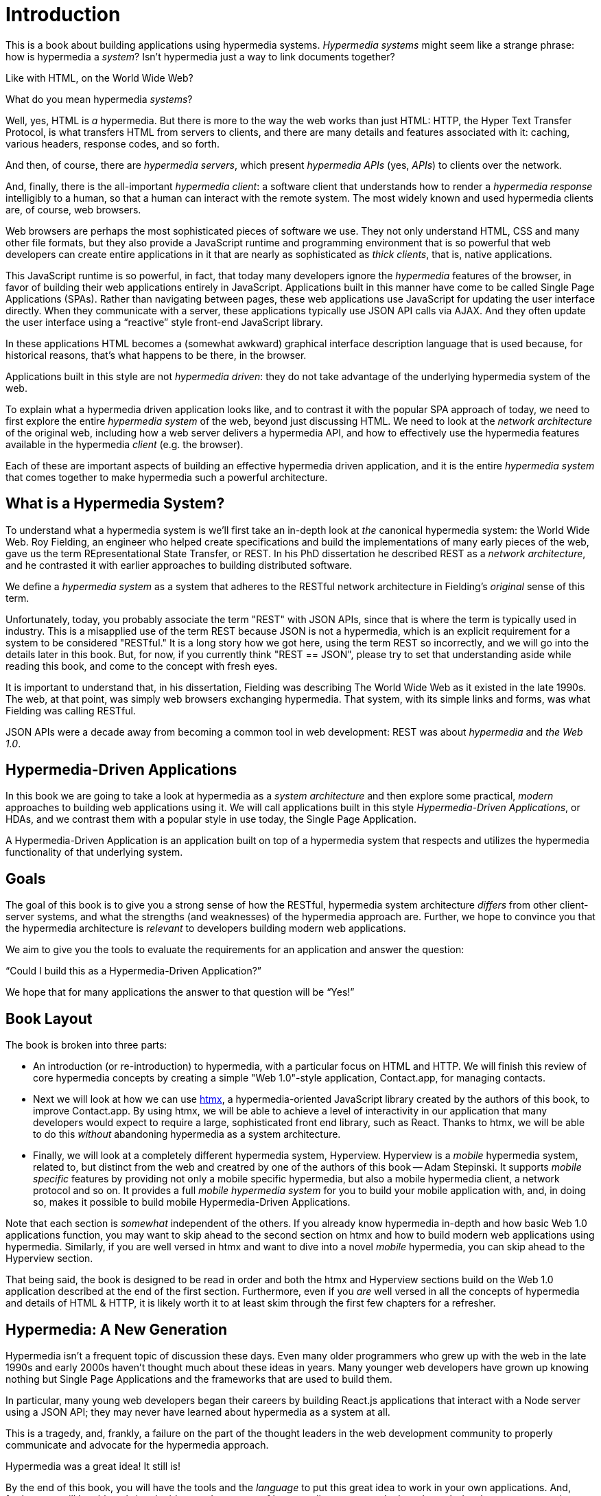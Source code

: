 
= Introduction
:chapter: 00
:part: Hypermedia Concepts
:part_url: ./part/hypermedia-concepts/
:url: ./introduction/

This is a book about building applications using hypermedia systems.  _Hypermedia systems_ might seem like a strange phrase:
how is hypermedia a _system_? Isn't hypermedia just a way to link documents together?

Like with HTML, on the World Wide Web?

What do you mean hypermedia _systems_?

Well, yes, HTML is _a_ hypermedia.  But there is more to the way the web works than just HTML:  HTTP, the Hyper Text
Transfer Protocol, is what transfers HTML from servers to clients, and there are many details and features associated
with it: caching, various headers, response codes, and so forth.

And then, of course, there are _hypermedia servers_, which present _hypermedia APIs_ (yes, _APIs_) to clients over the network.

And, finally, there is the all-important _hypermedia client_: a software client that understands how to render a _hypermedia
response_ intelligibly to a human, so that a human can interact with the remote system.  The most widely known and used
hypermedia clients are, of course, web browsers.

Web browsers are perhaps the most sophisticated pieces of software we use.  They not only understand HTML, CSS and many
other file formats, but they also provide a JavaScript runtime and programming environment that is so powerful that web
developers can create entire applications in it that are nearly as sophisticated as _thick clients_, that is, native
applications.

This JavaScript runtime is so powerful, in fact, that today many developers ignore the _hypermedia_ features of the
browser, in favor of building their web applications entirely in JavaScript.  Applications built in this manner have come
to be called Single Page Applications (SPAs).  Rather than navigating between pages, these web applications use
JavaScript for updating the user interface directly.  When they communicate with a server, these applications
typically use JSON API calls via AJAX.  And they often update the user interface using a "`reactive`" style front-end
JavaScript library.

In these applications HTML becomes a (somewhat awkward) graphical interface description language that is used
because, for historical reasons, that's what happens to be there, in the browser.

Applications built in this style are not _hypermedia driven_: they do not take advantage of the underlying hypermedia
system of the web.

To explain what a hypermedia driven application looks like, and to contrast it with the popular SPA approach of today,
we need to first explore the entire _hypermedia system_ of the web, beyond just discussing HTML.  We need to look at the
_network architecture_ of the original web, including how a web server delivers a hypermedia API, and how to effectively
use the hypermedia features available in the hypermedia _client_ (e.g. the browser).

Each of these are important aspects of building an effective hypermedia driven application, and it is the entire
_hypermedia system_ that comes together to make hypermedia such a powerful architecture.

== What is a Hypermedia System?

To understand what a hypermedia system is we'll first take an in-depth look at _the_ canonical hypermedia system: the
World Wide Web.  Roy Fielding, an engineer who helped create specifications and build the
implementations of many early pieces of the web, gave us the term REpresentational State Transfer, or REST.  In his PhD dissertation he described REST as a _network architecture_, and he contrasted it with earlier approaches to building
distributed software.

We define a _hypermedia system_ as a system that adheres to the RESTful network architecture in Fielding's _original_
sense of this term.

Unfortunately, today, you probably associate the term "REST" with JSON APIs, since that is where the term is typically
used in industry.  This is a misapplied use of the term REST because JSON is not a hypermedia, which is an explicit
requirement for a system to be considered "RESTful."  It is a long story how we got here, using the term REST so
incorrectly, and we will go into the details later in this book.  But, for now, if you currently think "REST == JSON",
please try to set that understanding aside while reading this book, and come to the concept with fresh eyes.

It is important to understand that, in his dissertation, Fielding was describing The World Wide Web as it existed in the
late 1990s.  The web, at that point, was simply web browsers exchanging hypermedia.  That system, with its simple links
and forms, was what Fielding was calling RESTful.

JSON APIs were a decade away from becoming a common tool in web development: REST was about _hypermedia_ and _the Web 1.0_.

== Hypermedia-Driven Applications

In this book we are going to take a look at hypermedia as a _system architecture_ and then explore some practical,
_modern_ approaches to building web applications using it.  We will call applications built in this style
_Hypermedia-Driven Applications_, or HDAs, and we contrast them with a popular style in use today, the Single Page
Application.

A Hypermedia-Driven Application is an application built on top of a hypermedia system that respects and utilizes the
hypermedia functionality of that underlying system.

== Goals

The goal of this book is to give you a strong sense of how the RESTful, hypermedia system architecture _differs_ from
other client-server systems, and what the strengths (and weaknesses) of the hypermedia approach are.  Further, we hope
to convince you that the hypermedia architecture is _relevant_ to developers building modern web applications.

We aim to give you the tools to evaluate the requirements for an application and  answer the question:

"`Could I build this as a Hypermedia-Driven Application?`"

We hope that for many applications the answer to that question will be "`Yes!`"

== Book Layout

The book is broken into three parts:

* An introduction (or re-introduction) to hypermedia, with a particular focus on HTML and HTTP.  We will finish this
  review of core hypermedia concepts by creating a simple "Web 1.0"-style application, Contact.app, for managing contacts.

* Next we will look at how we can use https://htmx.org[htmx], a hypermedia-oriented JavaScript library created by the
  authors of this book, to improve Contact.app.  By using htmx, we will be able to achieve a level of interactivity in our
  application that many developers would expect to require a large, sophisticated front end library, such as React.
  Thanks to htmx, we will be able to do this _without_ abandoning hypermedia as a system architecture.

* Finally, we will look at a completely different hypermedia system, Hyperview.  Hyperview is a _mobile_ hypermedia system, related to, but distinct from the web and creatred by one of the authors of this book -- Adam Stepinski.  It supports _mobile specific_ features by providing not only a mobile specific hypermedia, but also a mobile hypermedia client, a network protocol and so on.  It provides a full _mobile hypermedia system_ for you to build your mobile application with, and, in doing so, makes it possible to build mobile Hypermedia-Driven Applications.

Note that each section is _somewhat_ independent of the others.  If you already know hypermedia in-depth and how basic Web
1.0 applications function, you may want to skip ahead to the second section on htmx and how to build modern web applications
using hypermedia.  Similarly, if you are well versed in htmx and want to dive into a novel _mobile_ hypermedia,
you can skip ahead to the Hyperview section.

That being said, the book is designed to be read in order and both the htmx and Hyperview sections build on the Web 1.0
application described at the end of the first section.  Furthermore, even if you _are_ well versed in all the concepts
of hypermedia and details of HTML & HTTP, it is likely worth it to at least skim through the first few chapters for
a refresher.

== Hypermedia: A New Generation

Hypermedia isn't a frequent topic of discussion these days.  Even many older programmers who grew up with the web
in the late 1990s and early 2000s haven't thought much about these ideas in years.  Many younger web developers have
grown up knowing nothing but Single Page Applications and the frameworks that are used to build them.

In particular, many young web developers began their careers by building React.js applications that interact with a Node server using a
JSON API; they may never have learned about hypermedia as a system at all.

This is a tragedy, and, frankly, a failure on the part of the thought leaders in the web development community to properly
communicate and advocate for the hypermedia approach.

Hypermedia was a great idea!  It still is!

By the end of this book, you will have the tools and the _language_ to put this great idea to work in your own
applications.  And, further, you will be able to bring the ideas and concepts of hypermedia systems
to the broader web development community.

Hypermedia can compete, hypermedia _can win_, hypermedia _has won_ as an architectural choice against the Single
Page Application approach, but _only_ if smart people (like you) learn about it, build with it and then tell the world
about it.

[quote, Kyle Reese, Terminator 2: Judgement Day]
____
Remember the message? “The future is not set. There is no fate but what we make for ourselves.”
____

